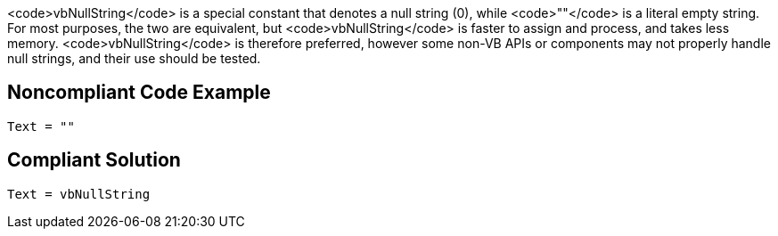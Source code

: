 <code>vbNullString</code> is a special constant that denotes a null string (0), while <code>""</code> is a  literal empty string. For most purposes, the two are equivalent, but <code>vbNullString</code> is faster to assign and process, and takes less memory. <code>vbNullString</code> is therefore preferred, however some non-VB APIs or components may not properly handle null strings, and their use should be tested.


== Noncompliant Code Example

----
Text = ""
----


== Compliant Solution

----
Text = vbNullString
----

